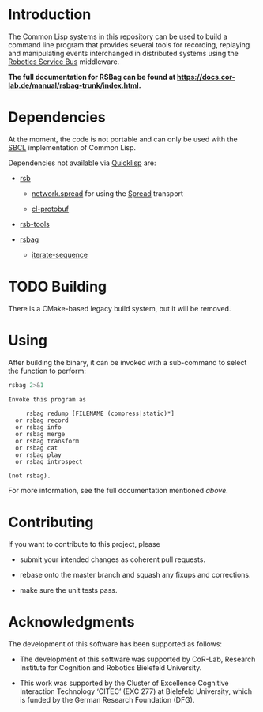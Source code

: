 #+OPTIONS: toc:nil num:nil

* Introduction

  The Common Lisp systems in this repository can be used to build a
  command line program that provides several tools for recording,
  replaying and manipulating events interchanged in distributed
  systems using the [[https://github.com/open-rsx][Robotics Service Bus]] middleware.

  *The full documentation for RSBag can be found at
  <https://docs.cor-lab.de/manual/rsbag-trunk/index.html>.*

* Dependencies

  At the moment, the code is not portable and can only be used with
  the [[http://sbcl.org][SBCL]] implementation of Common Lisp.

  Dependencies not available via [[https://www.quicklisp.org/beta/][Quicklisp]] are:

  + [[https://github.com/open-rsx/rsb-cl][rsb]]

    + [[https://github.com/scymtym/network.spread][network.spread]] for using the [[http://www.spread.org][Spread]] transport

    + [[https://github.com/scymtym/cl-protobuf][cl-protobuf]]

  + [[https://github.com/open-rsx/rsb-tools-cl][rsb-tools]]

  + [[https://github.com/open-rsx/rsbag-cl][rsbag]]

    + [[https://github.com/scymtym/iterate-sequence][iterate-sequence]]

* TODO Building

  There is a CMake-based legacy build system, but it will be removed.

* Using

  After building the binary, it can be invoked with a sub-command to
  select the function to perform:

  #+BEGIN_SRC bash :results output :exports both
    rsbag 2>&1
  #+END_SRC

  #+RESULTS:
  #+begin_example
  Invoke this program as

       rsbag redump [FILENAME (compress|static)*]
    or rsbag record
    or rsbag info
    or rsbag merge
    or rsbag transform
    or rsbag cat
    or rsbag play
    or rsbag introspect

  (not rsbag).
  #+end_example

  For more information, see the full documentation mentioned [[*Introduction][above]].

* Contributing

  If you want to contribute to this project, please

  + submit your intended changes as coherent pull requests.

  + rebase onto the master branch and squash any fixups and
    corrections.

  + make sure the unit tests pass.

* Acknowledgments

  The development of this software has been supported as follows:

  + The development of this software was supported by CoR-Lab,
    Research Institute for Cognition and Robotics Bielefeld
    University.

  + This work was supported by the Cluster of Excellence Cognitive
    Interaction Technology ‘CITEC’ (EXC 277) at Bielefeld University,
    which is funded by the German Research Foundation (DFG).
